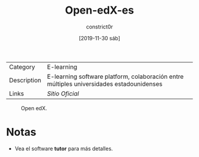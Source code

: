 #+title: Open-edX-es
#+author: constrict0r
#+date: [2019-11-30 sáb]

| Category    | E-learning                                                                               |
| Description | E-learning software platform, colaboración entre múltiples universidades estadounidenses |
| Links       | [[open.edx.org][Sitio Oficial]]                                                          |

#+CAPTION: Open edX.
#+NAME:   fig:open-edx-gui.
[[./img/open-edx.png]]

* Notas

  - Vea el software **tutor** para más detalles.
